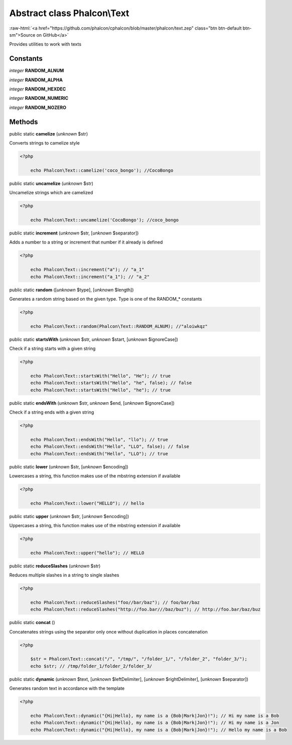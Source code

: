 Abstract class **Phalcon\\Text**
================================

.. role:: raw-html(raw)
   :format: html

:raw-html:`<a href="https://github.com/phalcon/cphalcon/blob/master/phalcon/text.zep" class="btn btn-default btn-sm">Source on GitHub</a>`

Provides utilities to work with texts


Constants
---------

*integer* **RANDOM_ALNUM**

*integer* **RANDOM_ALPHA**

*integer* **RANDOM_HEXDEC**

*integer* **RANDOM_NUMERIC**

*integer* **RANDOM_NOZERO**

Methods
-------

public static  **camelize** (*unknown* $str)

Converts strings to camelize style 

.. code-block:: php

    <?php

        echo Phalcon\Text::camelize('coco_bongo'); //CocoBongo




public static  **uncamelize** (*unknown* $str)

Uncamelize strings which are camelized 

.. code-block:: php

    <?php

        echo Phalcon\Text::uncamelize('CocoBongo'); //coco_bongo




public static  **increment** (*unknown* $str, [*unknown* $separator])

Adds a number to a string or increment that number if it already is defined 

.. code-block:: php

    <?php

        echo Phalcon\Text::increment("a"); // "a_1"
        echo Phalcon\Text::increment("a_1"); // "a_2"




public static  **random** ([*unknown* $type], [*unknown* $length])

Generates a random string based on the given type. Type is one of the RANDOM_* constants 

.. code-block:: php

    <?php

        echo Phalcon\Text::random(Phalcon\Text::RANDOM_ALNUM); //"aloiwkqz"




public static  **startsWith** (*unknown* $str, *unknown* $start, [*unknown* $ignoreCase])

Check if a string starts with a given string 

.. code-block:: php

    <?php

        echo Phalcon\Text::startsWith("Hello", "He"); // true
        echo Phalcon\Text::startsWith("Hello", "he", false); // false
        echo Phalcon\Text::startsWith("Hello", "he"); // true




public static  **endsWith** (*unknown* $str, *unknown* $end, [*unknown* $ignoreCase])

Check if a string ends with a given string 

.. code-block:: php

    <?php

        echo Phalcon\Text::endsWith("Hello", "llo"); // true
        echo Phalcon\Text::endsWith("Hello", "LLO", false); // false
        echo Phalcon\Text::endsWith("Hello", "LLO"); // true




public static  **lower** (*unknown* $str, [*unknown* $encoding])

Lowercases a string, this function makes use of the mbstring extension if available 

.. code-block:: php

    <?php

        echo Phalcon\Text::lower("HELLO"); // hello




public static  **upper** (*unknown* $str, [*unknown* $encoding])

Uppercases a string, this function makes use of the mbstring extension if available 

.. code-block:: php

    <?php

        echo Phalcon\Text::upper("hello"); // HELLO




public static  **reduceSlashes** (*unknown* $str)

Reduces multiple slashes in a string to single slashes 

.. code-block:: php

    <?php

        echo Phalcon\Text::reduceSlashes("foo//bar/baz"); // foo/bar/baz
        echo Phalcon\Text::reduceSlashes("http://foo.bar///baz/buz"); // http://foo.bar/baz/buz




public static  **concat** ()

Concatenates strings using the separator only once without duplication in places concatenation 

.. code-block:: php

    <?php

        $str = Phalcon\Text::concat("/", "/tmp/", "/folder_1/", "/folder_2", "folder_3/");
        echo $str; // /tmp/folder_1/folder_2/folder_3/




public static  **dynamic** (*unknown* $text, [*unknown* $leftDelimiter], [*unknown* $rightDelimiter], [*unknown* $separator])

Generates random text in accordance with the template 

.. code-block:: php

    <?php

        echo Phalcon\Text::dynamic("{Hi|Hello}, my name is a {Bob|Mark|Jon}!"); // Hi my name is a Bob
        echo Phalcon\Text::dynamic("{Hi|Hello}, my name is a {Bob|Mark|Jon}!"); // Hi my name is a Jon
        echo Phalcon\Text::dynamic("{Hi|Hello}, my name is a {Bob|Mark|Jon}!"); // Hello my name is a Bob




